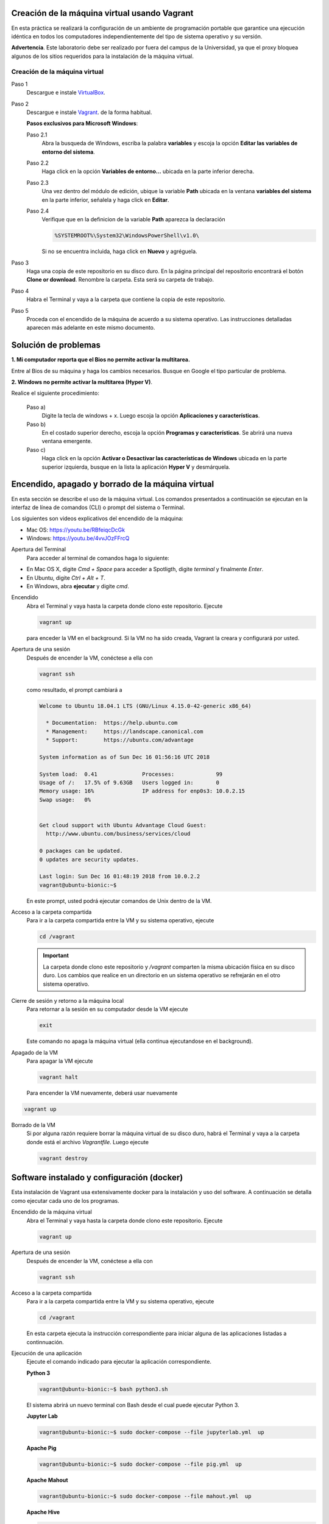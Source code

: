 Creación de la máquina virtual usando Vagrant
=============================================================

En esta práctica se realizará la configuración de un ambiente de
programación portable que garantice una ejecución idéntica en todos los
computadores independientemente del tipo de sistema operativo y su versión.
    
**Advertencia**. Este laboratorio debe ser realizado por fuera del campus
de la Universidad, ya que el proxy bloquea algunos de los sitios requeridos 
para la instalación de la máquina virtual.
  

Creación de la máquina virtual
-------------

Paso 1
  Descargue e instale `VirtualBox  <https://www.virtualbox.org/wiki/Downloads>`_.

Paso 2
  Descargue e instale `Vagrant <https://www.vagrantup.com/downloads.html>`_. de la forma habitual. 
  
  
  **Pasos exclusivos para Microsoft Windows**:

  Paso 2.1
     Abra la busqueda de Windows, escriba la palabra **variables** y escoja
     la opción **Editar las variables de entorno del sistema**.

  Paso 2.2
     Haga click en la opción **Variables de entorno...** ubicada en la
     parte inferior derecha.

  Paso 2.3
     Una vez dentro del módulo de edición, ubique la variable **Path**
     ubicada en la ventana **variables del sistema** en la parte inferior,
     señalela y haga click en **Editar**.

  Paso 2.4
     Verifique que en la definicion de la variable **Path**
     aparezca la declaración

     .. code-block:: bash
    
        %SYSTEMROOT%\System32\WindowsPowerShell\v1.0\

     Si no se encuentra incluida, haga click en **Nuevo** y agréguela.

Paso 3
  Haga una copia de este repositorio en su disco duro. En la página
  principal del repositorio encontrará el botón **Clone or download**.
  Renombre la carpeta. Esta será su carpeta de trabajo.

  .. image:: assets/fig-01.jpg
    :width: 400
    :alt: Alternative text

Paso 4
  Habra el Terminal y vaya a la carpeta que contiene la copia de este repositorio. 

Paso 5
  Proceda con el encendido de la máquina de acuerdo a su sistema operativo. Las 
  instrucciones detalladas aparecen más adelante en este mismo documento. 

Solución de problemas
===============================================================

**1. Mi computador reporta que el Bios no permite activar la multitarea.**

Entre al Bios de su máquina y haga los cambios necesarios. Busque en Google el tipo particular de problema.


**2. Windows no permite activar la multitarea (Hyper V)**.

Realice el siguiente procedimiento:


    Paso a)
      Digite la tecla de windows + x. Luego escoja la opción **Aplicaciones y características**.

    Paso b)
      En el costado superior derecho, escoja la opción **Programas y características**. Se abrirá una nueva ventana emergente.

    Paso c)
      Haga click en la opción **Activar o Desactivar las características de Windows** ubicada en la 
      parte superior izquierda, busque en la lista la aplicación **Hyper V** y desmárquela.




Encendido, apagado y borrado de la máquina virtual
===================================================================================================

En esta sección se describe el uso de la máquina virtual. Los comandos 
presentados a continuación se ejecutan en la interfaz de línea
de comandos (CLI) o prompt del sistema o Terminal. 

Los siguientes son videos explicativos del encendido de la máquina:

* Mac OS: https://youtu.be/RBfeiqcDcGk
* Windows: https://youtu.be/4vvJOzFFrcQ

Apertura del Terminal
  Para acceder al terminal de comandos haga lo siguiente:

* En Mac OS X, digite `Cmd + Space` para acceder a Spotligth, digite
  `terminal` y finalmente `Enter`.
* En Ubuntu, digite  `Ctrl + Alt + T`.
* En Windows, abra **ejecutar** y digite `cmd`.


Encendido
  Abra el Terminal y vaya hasta la carpeta donde clono este repositorio. Ejecute

  .. code-block:: bash

    vagrant up

  para enceder la VM en el background. Si la VM no ha sido creada,
  Vagrant la creara y configurará por usted.


Apertura de una sesión
  Después de encender la VM,  conéctese a ella con

  .. code-block:: bash

    vagrant ssh

  como resultado, el prompt cambiará a

  .. code-block:: bash

    Welcome to Ubuntu 18.04.1 LTS (GNU/Linux 4.15.0-42-generic x86_64)

      * Documentation:  https://help.ubuntu.com
      * Management:     https://landscape.canonical.com
      * Support:        https://ubuntu.com/advantage

    System information as of Sun Dec 16 01:56:16 UTC 2018

    System load:  0.41              Processes:             99
    Usage of /:   17.5% of 9.63GB   Users logged in:       0
    Memory usage: 16%               IP address for enp0s3: 10.0.2.15
    Swap usage:   0%


    Get cloud support with Ubuntu Advantage Cloud Guest:
      http://www.ubuntu.com/business/services/cloud

    0 packages can be updated.
    0 updates are security updates.

    Last login: Sun Dec 16 01:48:19 2018 from 10.0.2.2
    vagrant@ubuntu-bionic:~$

  En este prompt, usted podrá ejecutar comandos de Unix dentro de la VM.

Acceso a la carpeta compartida
  Para ir a la carpeta compartida entre la VM y su sistema
  operativo, ejecute

  .. code-block:: bash

    cd /vagrant

  .. important:: La carpeta donde clono este  repositorio y `/vagrant` comparten 
     la misma ubicación física en su disco duro. Los cambios que realice en un directorio 
     en un sistema operativo se refrejarán en el otro sistema operativo.

Cierre de sesión y retorno a la máquina local
  Para retornar a la sesión en su computador desde la VM ejecute

  .. code-block:: bash

    exit

  Este comando no apaga la máquina virtual (ella continua ejecutandose en el background).


Apagado de la VM
  Para apagar la VM ejecute

  .. code-block:: bash

    vagrant halt

  Para encender la VM nuevamente, deberá usar nuevamente

.. code-block:: bash

  vagrant up

Borrado de la VM
  Si por alguna razón requiere borrar la máquina virtual de su disco duro,
  habrá el Terminal y vaya a la carpeta donde está el archivo `Vagrantfile`.
  Luego ejecute

  .. code-block:: bash

    vagrant destroy


Software instalado y configuración (docker)
=====================================================

Esta instalación de Vagrant usa extensivamente docker para la instalación y uso del software.
A continuación se detalla como ejecutar cada uno de los programas.

Encendido de la máquina virtual
  Abra el Terminal y vaya hasta la carpeta donde clono este repositorio. Ejecute

  .. code-block:: bash

    vagrant up 


Apertura de una sesión
  Después de encender la VM,  conéctese a ella con

  .. code-block:: bash

    vagrant ssh

Acceso a la carpeta compartida
  Para ir a la carpeta compartida entre la VM y su sistema
  operativo, ejecute

  .. code-block:: bash

    cd /vagrant
  
  En esta carpeta ejecuta la instrucción correspondiente para iniciar alguna de las 
  aplicaciones listadas a continnuación.
  
  
Ejecución de una aplicación
  Ejecute el comando indicado para ejecutar la aplicación correspondiente.
  
  
  **Python 3**
  
  .. code-block::
  
      vagrant@ubuntu-bionic:~$ bash python3.sh
      
      
  El sistema abrirá un nuevo terminal con Bash desde el cual puede ejecutar Python 3.
  
  
  **Jupyter Lab**
  
  .. code-block::
  
      vagrant@ubuntu-bionic:~$ sudo docker-compose --file jupyterlab.yml  up
      
  **Apache Pig**
  
  .. code-block::
  
      vagrant@ubuntu-bionic:~$ sudo docker-compose --file pig.yml  up

  **Apache Mahout**
  
  .. code-block::
  
      vagrant@ubuntu-bionic:~$ sudo docker-compose --file mahout.yml  up

  **Apache Hive**
  
  .. code-block::
  
      vagrant@ubuntu-bionic:~$ sudo docker-compose --file hive.yml  up
  
  
  **Apache Spark**
  
  .. code-block::
  
      vagrant@ubuntu-bionic:~$ sudo docker-compose --file pyspark.yml  up
  
  
  **Open Refine**
  
  .. code-block::
  
      vagrant@ubuntu-bionic:~$ sudo docker-compose --file openrefine.yml  up
  
  Abra su navegador en http://127.0.0.1:3333/

  **Apache Superset**
  
  Software para visualización e inteligencia de negocios. 
  
  .. code-block::
  
      vagrant@ubuntu-bionic:~$ sudo docker-compose --file superset.yml  up

  Abra su navegador en http://127.0.0.1:3088/
  
  

MySQL
  MySQL 5.7. Para tener acceso al shell interactivo digite:
  
  .. code-block::
     
    sudo mysql

     
  Abra su navegador en http://127.0.0.1:3333/
     
  
  




Resumen
========================================

.. code-block:: bash

  ## Encender la VM
  vagrant up

  ## Apagar la VM
  vagrant halt

  ## Borrar la VM
  vagrant destroy

  ## Abrir una sesión en la VM
  vagrant ssh

  ## Cerrar la sesión en la VM
  exit


  ## Programas
  bash python3.sh
  
  sudo docker-compose --file jupyterlab.yml up
  
  sudo docker-compose --file pig.yml up
  
  sudo docker-compose --file mahout.yml up
  
  sudo docker-compose --file hive.yml up
  
  sudo docker-compose --file superset.yml up
  
  sudo docker-compose --file pyspark.yml up
  
  sudo docker-compose --file openrefine.yml up
  
  sudo docker-compose --file superset.yml up
  
  

Material complementario
========================================

* `What is Vagrant? <https://www.vagrantup.com/intro/index.html>`_

* `Getting Started <https://www.vagrantup.com/intro/getting-started/index.html>`_.

* `Puppet Apply Provisiner <https://www.vagrantup.com/docs/provisioning/puppet_apply.html>`_.
